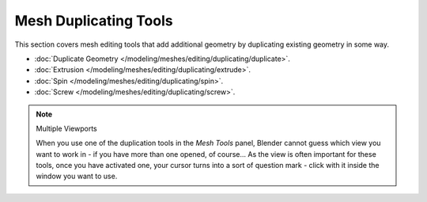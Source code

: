 
**********************
Mesh Duplicating Tools
**********************

This section covers mesh editing tools that add additional geometry by duplicating existing
geometry in some way.


- :doc:`Duplicate Geometry </modeling/meshes/editing/duplicating/duplicate>`.
- :doc:`Extrusion </modeling/meshes/editing/duplicating/extrude>`.
- :doc:`Spin </modeling/meshes/editing/duplicating/spin>`.
- :doc:`Screw </modeling/meshes/editing/duplicating/screw>`.


.. note:: Multiple Viewports

   When you use one of the duplication tools in the *Mesh Tools* panel,
   Blender cannot guess which view you want to work in - if you have more than one opened, of course...
   As the view is often important for these tools, once you have activated one,
   your cursor turns into a sort of question mark - click with it inside the window you want to use.


